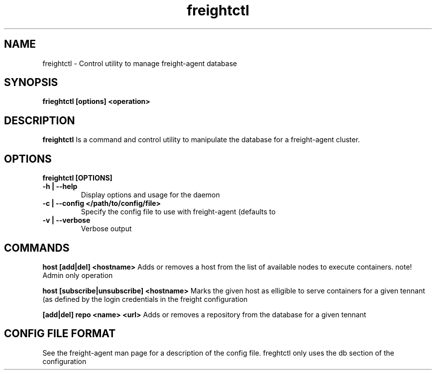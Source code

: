 .TH freightctl "1" "Apr 2015" "Neil Horman"
.SH NAME
freightctl \- Control utility to manage freight-agent database 
.SH SYNOPSIS
\fBfrieghtctl [options] <operation>
.SH DESCRIPTION
.B freightctl
Is a command and control utility to manipulate the database for a freight-agent
cluster.
.SH OPTIONS
.TP
\fB freightctl [OPTIONS] 
.TP
.B -h | --help
Display options and usage for the daemon 
.TP
.B -c | --config </path/to/config/file>
Specify the config file to use with freight-agent (defaults to
.TP
.B -v | --verbose
Verbose output

.SH COMMANDS
.B host [add|del] <hostname>
Adds or removes a host from the list of available nodes to execute containers.
note! Admin only operation

.B host [subscribe|unsubscribe] <hostname>
Marks the given host as elligible to serve containers for a given tennant (as
defined by the login credentials in the freight configuration

.B [add|del] repo <name> <url>
Adds or removes a repository from the database for a given tennant

.SH CONFIG FILE FORMAT 

See the freight-agent man page for a description of the config file.  freghtctl
only uses the db section of the configuration

